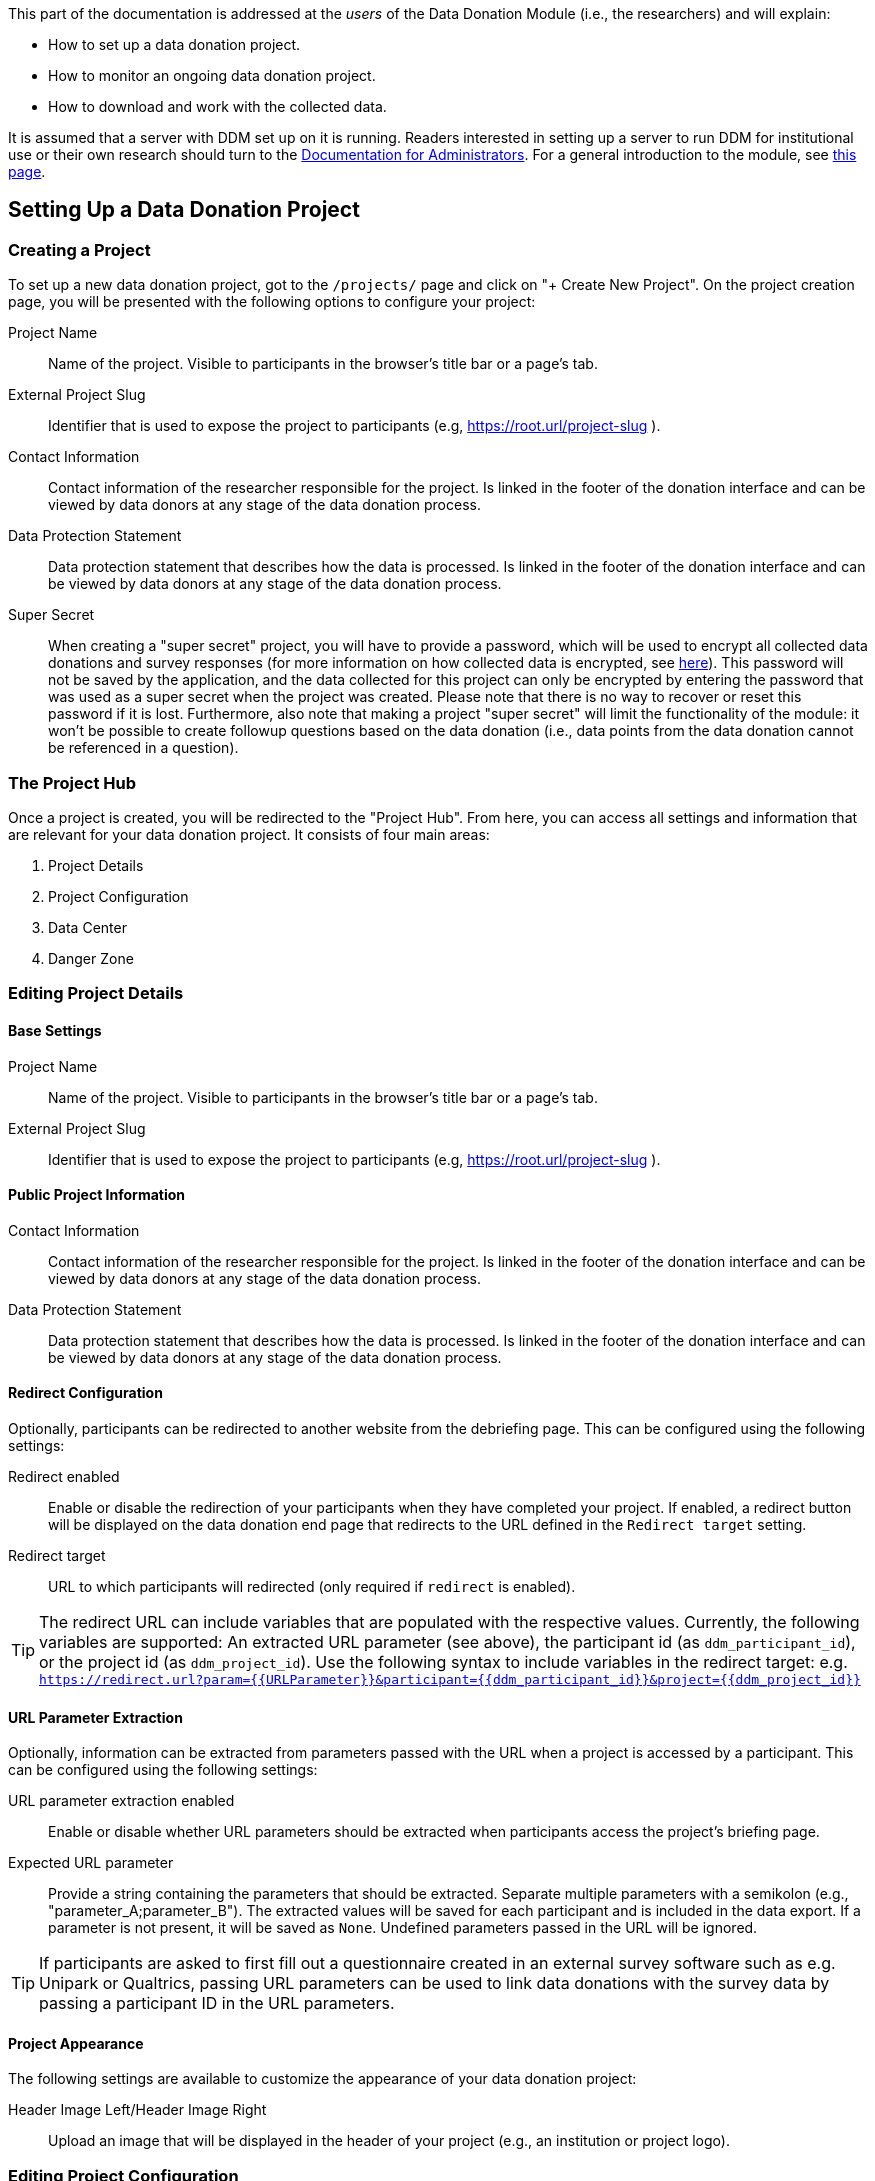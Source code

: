 = Documentation for Researchers
:!toc:
:icons: font
:stem: latexmath
:last-update-label!:
:favicon: ddl_favicon_black.svg
:showtitle!:


This part of the documentation is addressed at the _users_ of the Data Donation Module (i.e., the researchers) and will explain:

- How to set up a data donation project.
- How to monitor an ongoing data donation project.
- How to download and work with the collected data.

It is assumed that a server with DDM set up on it is running.
Readers interested in setting up a server to run DDM for institutional use or their own research should turn to the xref:for_admins.adoc[Documentation for Administrators].
For a general introduction to the module, see xref:index.adoc[this page].


== Setting Up a Data Donation Project

=== Creating a Project

To set up a new data donation project, got to the `/projects/` page and click on "+ Create New Project".
On the project creation page, you will be presented with the following options to configure your project:

Project Name:: Name of the project. Visible to participants in the browser's title bar or a page's tab.

External Project Slug:: Identifier that is used to expose the project to participants (e.g, https://root.url/project-slug ).

Contact Information:: Contact information of the researcher responsible for the project.
Is linked in the footer of the donation interface and can be viewed by data donors at any stage of the data donation process.

Data Protection Statement:: Data protection statement that describes how the data is processed.
Is linked in the footer of the donation interface and can be viewed by data donors at any stage of the data donation process.

Super Secret:: When creating a "super secret" project, you will have to provide
a password, which will be used to encrypt all collected data donations and survey responses
(for more information on how collected data is encrypted, see xref:topics/encryption.adoc[here]).
This password will not be saved by the application, and the data collected for
this project can only be encrypted by entering the password that was used as a super secret
when the project was created.
Please note that there is no way to recover or reset this password if it is lost.
Furthermore, also note that making a project "super secret" will limit the
functionality of the module: it won’t be possible to create followup questions based on the data donation
(i.e., data points from the data donation cannot be referenced in a question).


=== The Project Hub

Once a project is created, you will be redirected to the "Project Hub".
From here, you can access all settings and information that are relevant for your data donation project.
It consists of four main areas:

1. Project Details

2. Project Configuration

3. Data Center

4. Danger Zone



=== Editing Project Details

==== Base Settings

Project Name:: Name of the project. Visible to participants in the browser's title bar or a page's tab.

External Project Slug:: Identifier that is used to expose the project to participants (e.g, https://root.url/project-slug ).

==== Public Project Information

Contact Information:: Contact information of the researcher responsible for the project.
Is linked in the footer of the donation interface and can be viewed by data donors at any stage of the data donation process.

Data Protection Statement:: Data protection statement that describes how the data is processed.
Is linked in the footer of the donation interface and can be viewed by data donors at any stage of the data donation process.

==== Redirect Configuration

Optionally, participants can be redirected to another website from the debriefing page.
This can be configured using the following settings:

Redirect enabled:: Enable or disable the redirection of your participants when they have completed your project.
If enabled, a redirect button will be displayed on the data donation end page that redirects to the URL defined in the `Redirect target` setting.

Redirect target:: URL to which participants will redirected (only required if `redirect` is enabled).

[TIP]
====
The redirect URL can include variables that are populated with the respective values. Currently, the following variables are supported:
An extracted URL parameter (see above), the participant id (as ``ddm_participant_id``), or the project id (as ``ddm_project_id``).
Use the following syntax to include variables in the redirect target: e.g. ``https://redirect.url?param={{URLParameter}}&participant={{ddm_participant_id}}&project={{ddm_project_id}}``
====


==== URL Parameter Extraction

Optionally, information can be extracted from parameters passed with the URL when a project is accessed by a participant.
This can be configured using the following settings:

URL parameter extraction enabled:: Enable or disable whether URL parameters should be extracted when participants access the project's briefing page.

Expected URL parameter:: Provide a string containing the parameters that should be extracted.
Separate multiple parameters with a semikolon (e.g., "parameter_A;parameter_B"). The extracted values will
be saved for each participant and is included in the data export. If a parameter is not present, it will be saved
as `None`. Undefined parameters passed in the URL will be ignored.

[TIP]
====
If participants are asked to first fill out a questionnaire created in an external
survey software such as e.g. Unipark or Qualtrics, passing URL parameters can
be used to link data donations with the survey data by passing a participant
ID in the URL parameters.
====


==== Project Appearance

The following settings are available to customize the appearance of your data donation project:

Header Image Left/Header Image Right:: Upload an image that will be displayed in the header of your project (e.g., an institution or project logo).


=== Editing Project Configuration

The structure of the Project Configuration follows the steps of the prototypical
data donation process. It consists of the following sections:

1. Welcome Page: Define what is displayed to participants when they enter your project.
2. Data Donation: Define the expected data donations, extraction rules, and donation instructions.
3. Questionnaire: Define questions that will be shown to participants after they have donated their data.
4. End Page: Define what is displayed when participants reach the end of the data donation.

==== Briefing

Briefing Text:: Text displayed to participants on the briefing page.

Briefing consent enabled:: If briefing consent is enabled, participants will
have to explicitly indicate their consent at the bottom of the briefing page before
they can continue. If a participant does indicate that they to do not consent,
they will be redirected to the debriefing page.

Briefing consent label yes/Briefing consent label no:: The labels displayed to
participants to indicate consent ("briefing consent label yes") or reject
consent ("briefing consent label no").


==== Data Donation

The data donation is organized in `File Uploaders` and `Donation Blueprints`.

A "File Uploader" corresponds to the file that is expected to be uploaded.
This file can either be a single file (e.g., a JSON file) or a ZIP container.

For each File Uploader, a set of `Instructions` for participants can be defined
that describe how they can access and upload the requested file.

Each uploader has one or multiple associated `Donation Blueprints` (although
if a File Uploader expects a single file, only one Donation Blueprint can
be associated with it).
A Donation Blueprint defines how the data contained in a single file
(e.g., the uploaded file in the case of a single file upload, or a file contained
in the ZIP container in the case of a ZIP upload) is extracted.

The data donation step can incorporate multiple File Uploaders.

===== Configure File Uploader

Name:: Name of the File Uploader. Will be publicly visible to participants in the header of the file uplaoder.

Upload Type:: Either "single file" or "zip file".

Index:: The position of the file uploader on the data donation page.
Only relevant if multiple file uploaders are displayed – file uploaders with a
lower index will be displayed closer to the top of the page.

Associated Donation Blueprints:: The donation blueprints that apply to the expected file(s) collected with the file uploader.


===== Configure Instructions

Donation Instructions consist of one or multiple instruction pages.
Instruction pages are displayed as a slide show at the top of file uploader.
For each instruction page, the following can be configured:

Text:: The instruction text displayed to the participants.
By default, researchers can also upload and include images or gifs to guide
participants through the data donation process in this field (video upload is not supported -
but videos hosted externally can still be embedded).  //TODO: Check if video can be embedded without problems.

Index:: The position of the page in the slideshow.

===== Configure Donation Blueprint

Name:: Name of the expected data donations. Will be publicly visible to participants.
Therefore, it is important to define a meaningful name.

Expected file format:: The file format of the expected data donation. Currently, only JSON and CSV is implemented.

Associated File Uploader:: The `File Uploader` for which the blueprint will be applied.

Regex path:: Here, the path where the file is expected to be located within a ZIP file is defined.
Only necessary, if the Donation Blueprint is part of a Blueprint Container.

WARNING: If a regex expression matches two files, DDM extracts the first one that matches the expression.
Afterwards, it does not look any further, even if the matched file does not match the expected fields.
Therefore, be careful to choose regex expressions that will only match the expected file.


[TIP]
====
*Examples for regex paths to match files*

[%header,cols=2*]
|===
|Regex
|Description

|`^MyActivities.json`
|Matches a file named `MyActivities.json` that is located at the root of the ZIP file.

|`^SpecificFolder/MyActivities\.json`
|Matches a file named `MyActivities.json` that is located in a folder named `SpecificFolder` in the root of the ZIP file.

|`.*MyActivities\.json`
|Matches file if the filename ends with `MyActivities.json` that can be located anywhere in the ZIP file. Warning: This also matches e.g. `BogusMyAcitivties.json`.

|`(\^MyActivities\.json\|^MeineAktivitäten\.json\|^MieAttivita\.json)`
|Matches a file that is located at the root of the ZIP file and either named `MyActivities.json`, `MeineAktivitäten.json`, or `MieAttivita.json`.
Can be helpful to match the same file in different languages.
|===

You can find about more about the possibilities of regex matches [here].
With the following application, you can test your regex patterns online: [link to a regex pattern tester]
====

Expected fields:: The fields that must be contained in the donated file. If a file does not contain
one or more of the fields defined here, it will not be accepted as a donation.
Put the field names in double quotes (") and separate them with commas ("Field A", "Field B").

==== Questionnaire

Researchers can optionally define a questionnaire consisting of one or more pages, each consisting of one or more questions.
The questions will be displayed after the data donation.

Currently, the following question types are implemented:

* Single Choice Question
* Multi Choice Question
* Matrix Question
* Semantic Differential
* Open Question
* Transition Block (plain text, without any response options for the participant)

Depending on the question types, the following attributes can be configured:

Name:: Question name - only used for internal organisation.

Blueprint (optional):: If associated to a blueprint, the data extracted by
this blueprint for a given participant is available to be included in the question text
(see [LOCATION] for more information on how to include data in question texts). // TODO: Add link.
If the associated blueprint did not extract any data, the question will not be displayed.
If a question should always be displayed, select the option "General Question" here.

Page:: Number of the page on which the question should be displayed.

Text:: The question text that is displayed to participants.  // TODO: Extend description to explain inclusion of donated data.

Required:: If a question is marked as required, the application will show a
hint to the participant if they missed to answer this question.
This hint will only be shown once. This means that if a participant chooses to
ignore the hint and clicks on 'continue', they are able to skip a required question.

Randomize items:: Enable or disable randomization of items.

Question Items:: The items that will be displayed in the answer part of the question.

Scale Configuration:: Configure how the scale displayed to participants to rate items will look like
(only for Matrix Question and Semantic Differential).


[TIP]
====
*How to Include Donated Data in a Question*

It is possible to include information contained in the donated data or related to the participant in the question text.
Questions that should integrate this behaviour must be linked to a donation blueprint
The donated data related to the associated blueprint will then be available as a
context variable an can be referenced in the question body as follows:
`Display donated data: {{ data }}. Display participant data: {{ participant }}.`

For this, DDM utilizes the `Django template engine <https://docs.djangoproject.com/en/3.2/topics/templates/>`_.
The donated data will be available as a template variable "data" in the question text definition.
This variable can be combined flexibly with Django's `built-in template tags and filters <https://docs.djangoproject.com/en/3.2/ref/templates/builtins/>`_.

// TODO: Include Example.

// TODO: Include a list of accessible template features.
====


==== Debriefing

Debriefing text:: Text displayed to participants on the briefing page.


=== Data Center

In the Data Center, you can find options to `A` access the collected data,
`B` access the project logs, and `C` find some general field statistics about the progress of your project.

==== Data Download: Accessing Collected Data Donations

A) Internal Download

B) External Download via API

// TODO: Add Example with R

// TODO: Add Example with Python

==== Data Structure


==== Project Log: Monitoring an on-going Project

// TODO: Describe Exception Logs.

==== Participation Statistics

// TODO: Describe.



=== Danger Zone

Here, you can find all options that affect the data collected in the course of your project:

==== Reset Project Data

With this option, you can delete all data collected for a given project.

==== Delete Participant

You can delete the data for a given participant by providing their external participation id.
// TODO: Explain this function further.

==== Delete Project

With this option you can delete the current project. This will also delete all associated data.

